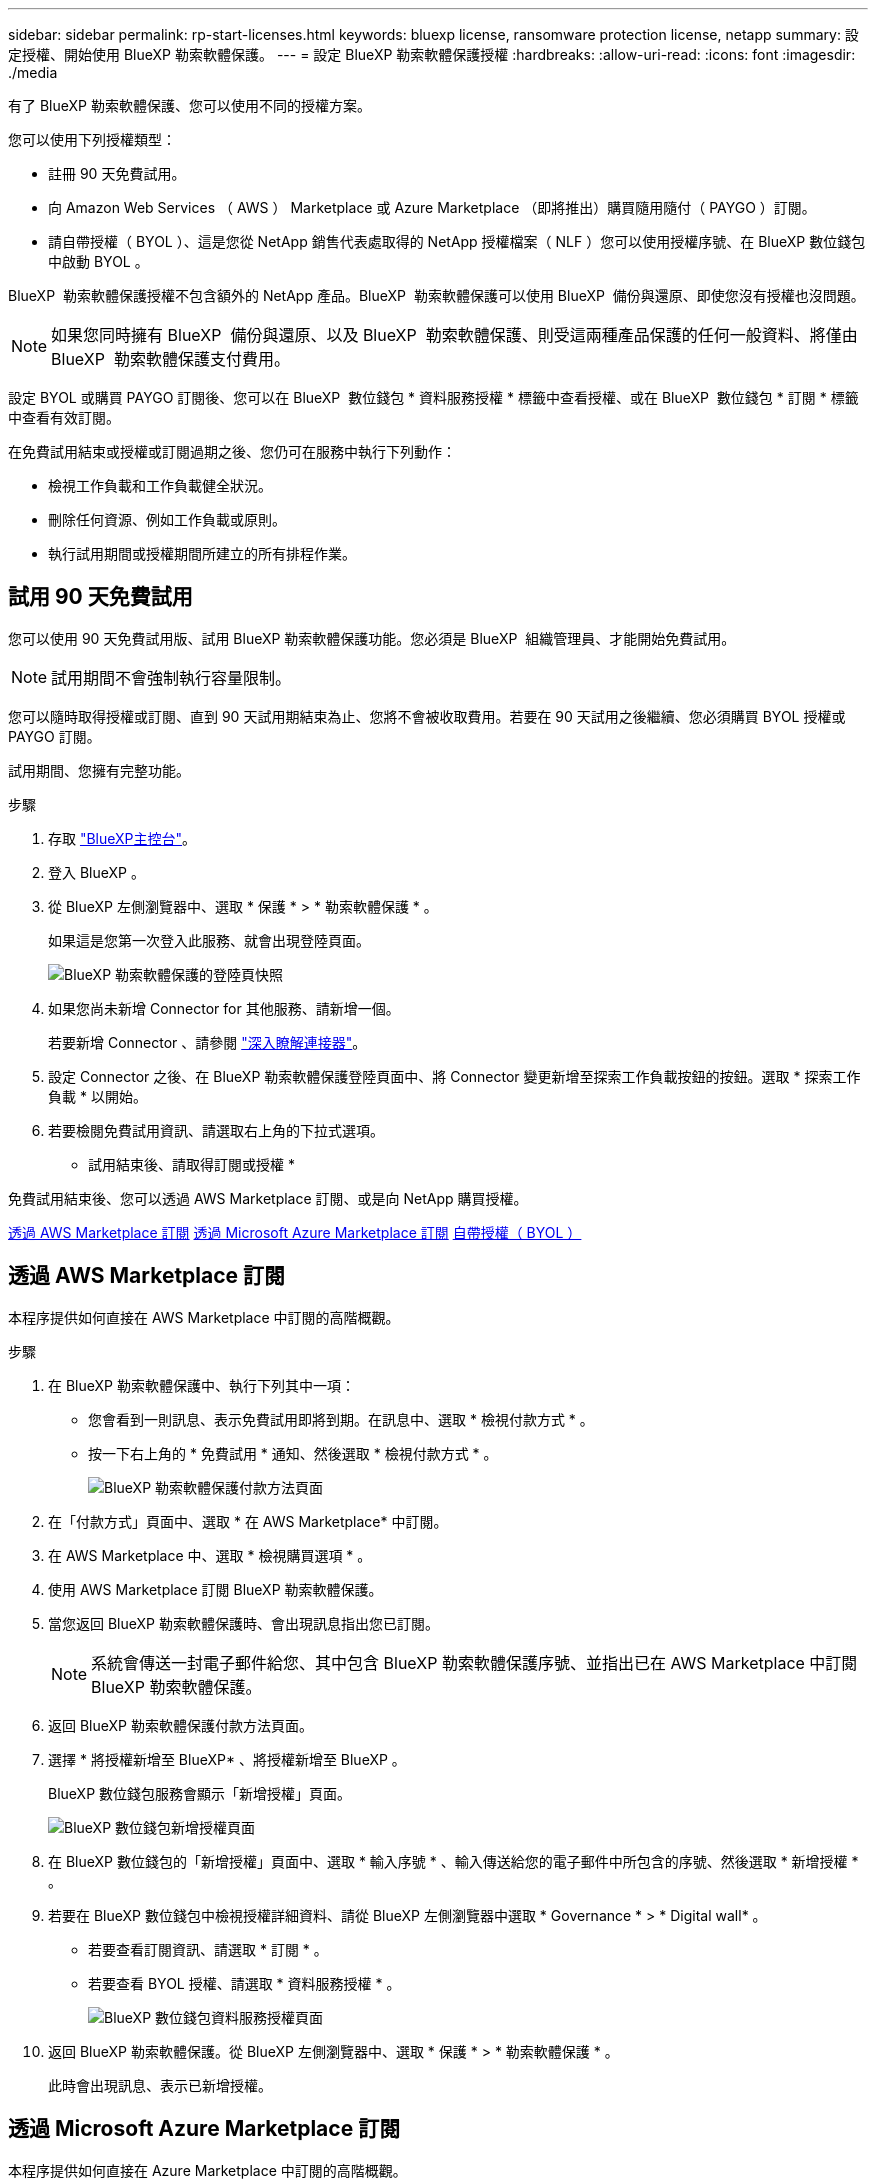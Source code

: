 ---
sidebar: sidebar 
permalink: rp-start-licenses.html 
keywords: bluexp license, ransomware protection license, netapp 
summary: 設定授權、開始使用 BlueXP 勒索軟體保護。 
---
= 設定 BlueXP 勒索軟體保護授權
:hardbreaks:
:allow-uri-read: 
:icons: font
:imagesdir: ./media


[role="lead"]
有了 BlueXP 勒索軟體保護、您可以使用不同的授權方案。

您可以使用下列授權類型：

* 註冊 90 天免費試用。
* 向 Amazon Web Services （ AWS ） Marketplace 或 Azure Marketplace （即將推出）購買隨用隨付（ PAYGO ）訂閱。
* 請自帶授權（ BYOL ）、這是您從 NetApp 銷售代表處取得的 NetApp 授權檔案（ NLF ）您可以使用授權序號、在 BlueXP 數位錢包中啟動 BYOL 。


BlueXP  勒索軟體保護授權不包含額外的 NetApp 產品。BlueXP  勒索軟體保護可以使用 BlueXP  備份與還原、即使您沒有授權也沒問題。


NOTE: 如果您同時擁有 BlueXP  備份與還原、以及 BlueXP  勒索軟體保護、則受這兩種產品保護的任何一般資料、將僅由 BlueXP  勒索軟體保護支付費用。

設定 BYOL 或購買 PAYGO 訂閱後、您可以在 BlueXP  數位錢包 * 資料服務授權 * 標籤中查看授權、或在 BlueXP  數位錢包 * 訂閱 * 標籤中查看有效訂閱。

在免費試用結束或授權或訂閱過期之後、您仍可在服務中執行下列動作：

* 檢視工作負載和工作負載健全狀況。
* 刪除任何資源、例如工作負載或原則。
* 執行試用期間或授權期間所建立的所有排程作業。




== 試用 90 天免費試用

您可以使用 90 天免費試用版、試用 BlueXP 勒索軟體保護功能。您必須是 BlueXP  組織管理員、才能開始免費試用。


NOTE: 試用期間不會強制執行容量限制。

您可以隨時取得授權或訂閱、直到 90 天試用期結束為止、您將不會被收取費用。若要在 90 天試用之後繼續、您必須購買 BYOL 授權或 PAYGO 訂閱。

試用期間、您擁有完整功能。

.步驟
. 存取 https://console.bluexp.netapp.com/["BlueXP主控台"^]。
. 登入 BlueXP 。
. 從 BlueXP 左側瀏覽器中、選取 * 保護 * > * 勒索軟體保護 * 。
+
如果這是您第一次登入此服務、就會出現登陸頁面。

+
image:screen-rp-landing.png["BlueXP 勒索軟體保護的登陸頁快照"]

. 如果您尚未新增 Connector for 其他服務、請新增一個。
+
若要新增 Connector 、請參閱 https://docs.netapp.com/us-en/bluexp-setup-admin/concept-connectors.html["深入瞭解連接器"^]。

. 設定 Connector 之後、在 BlueXP 勒索軟體保護登陸頁面中、將 Connector 變更新增至探索工作負載按鈕的按鈕。選取 * 探索工作負載 * 以開始。
. 若要檢閱免費試用資訊、請選取右上角的下拉式選項。


* 試用結束後、請取得訂閱或授權 *

免費試用結束後、您可以透過 AWS Marketplace 訂閱、或是向 NetApp 購買授權。

<<透過 AWS Marketplace 訂閱>> <<透過 Microsoft Azure Marketplace 訂閱>> <<自帶授權（ BYOL ）>>



== 透過 AWS Marketplace 訂閱

本程序提供如何直接在 AWS Marketplace 中訂閱的高階概觀。

.步驟
. 在 BlueXP 勒索軟體保護中、執行下列其中一項：
+
** 您會看到一則訊息、表示免費試用即將到期。在訊息中、選取 * 檢視付款方式 * 。
** 按一下右上角的 * 免費試用 * 通知、然後選取 * 檢視付款方式 * 。
+
image:screen-license-payment-methods2.png["BlueXP 勒索軟體保護付款方法頁面"]



. 在「付款方式」頁面中、選取 * 在 AWS Marketplace* 中訂閱。
. 在 AWS Marketplace 中、選取 * 檢視購買選項 * 。
. 使用 AWS Marketplace 訂閱 BlueXP 勒索軟體保護。
. 當您返回 BlueXP 勒索軟體保護時、會出現訊息指出您已訂閱。
+

NOTE: 系統會傳送一封電子郵件給您、其中包含 BlueXP 勒索軟體保護序號、並指出已在 AWS Marketplace 中訂閱 BlueXP 勒索軟體保護。

. 返回 BlueXP 勒索軟體保護付款方法頁面。
. 選擇 * 將授權新增至 BlueXP* 、將授權新增至 BlueXP 。
+
BlueXP 數位錢包服務會顯示「新增授權」頁面。

+
image:screen-license-dw-add-license.png["BlueXP 數位錢包新增授權頁面"]

. 在 BlueXP 數位錢包的「新增授權」頁面中、選取 * 輸入序號 * 、輸入傳送給您的電子郵件中所包含的序號、然後選取 * 新增授權 * 。
. 若要在 BlueXP 數位錢包中檢視授權詳細資料、請從 BlueXP 左側瀏覽器中選取 * Governance * > * Digital wall* 。
+
** 若要查看訂閱資訊、請選取 * 訂閱 * 。
** 若要查看 BYOL 授權、請選取 * 資料服務授權 * 。
+
image:screen-dw-data-services-license.png["BlueXP 數位錢包資料服務授權頁面"]



. 返回 BlueXP 勒索軟體保護。從 BlueXP 左側瀏覽器中、選取 * 保護 * > * 勒索軟體保護 * 。
+
此時會出現訊息、表示已新增授權。





== 透過 Microsoft Azure Marketplace 訂閱

本程序提供如何直接在 Azure Marketplace 中訂閱的高階概觀。

.步驟
. 在 BlueXP 勒索軟體保護中、執行下列其中一項：
+
** 您會看到一則訊息、表示免費試用即將到期。在訊息中、選取 * 檢視付款方式 * 。
** 按一下右上角的 * 免費試用 * 通知、然後選取 * 檢視付款方式 * 。
+
image:screen-license-payment-methods2.png["BlueXP 勒索軟體保護付款方法頁面"]



. 在「付款方式」頁面中、選取 * 在 Azure Marketplace 中訂閱 * 。
. 在 Azure Marketplace 中、選取 * 檢視購買選項 * 。
. 使用 Azure Marketplace 訂閱 BlueXP 勒索軟體保護。
. 當您返回 BlueXP 勒索軟體保護時、會出現訊息指出您已訂閱。
+

NOTE: 系統會傳送一封電子郵件給您、其中包含 BlueXP 勒索軟體保護序號、並指出 BlueXP 勒索軟體保護已在 Azure Marketplace 中訂閱。

. 返回 BlueXP 勒索軟體保護付款方法頁面。
. 選擇 * 將授權新增至 BlueXP* 、將授權新增至 BlueXP 。
+
BlueXP 數位錢包服務會顯示「新增授權」頁面。

+
image:screen-license-dw-add-license.png["BlueXP 數位錢包新增授權頁面"]

. 在 BlueXP 數位錢包的「新增授權」頁面中、選取 * 輸入序號 * 、輸入傳送給您的電子郵件中所包含的序號、然後選取 * 新增授權 * 。
. 若要在 BlueXP 數位錢包中檢視授權詳細資料、請從 BlueXP 左側瀏覽器中選取 * Governance * > * Digital wall* 。
+
** 若要查看訂閱資訊、請選取 * 訂閱 * 。
** 若要查看 BYOL 授權、請選取 * 資料服務授權 * 。
+
image:screen-dw-data-services-license.png["BlueXP 數位錢包資料服務授權頁面"]



. 返回 BlueXP 勒索軟體保護。從 BlueXP 左側瀏覽器中、選取 * 保護 * > * 勒索軟體保護 * 。
+
此時會出現訊息、表示已新增授權。





== 自帶授權（ BYOL ）

如果您想要自帶授權（ BYOL ）、您必須購買授權、取得 NetApp 授權檔案（ NLF ）、並將授權新增至 BlueXP 數位錢包。

* 將您的授權檔案新增至 BlueXP 數位錢包 *

向 NetApp 銷售代表購買 BlueXP 勒索軟體保護授權後、您可以輸入 BlueXP 勒索軟體保護序號和 NetApp 支援網站 （ NSS ）帳戶資訊來啟動授權。

.開始之前
您需要 BlueXP  勒索軟體保護序號。請從您的銷售訂單中找出此號碼、或聯絡客戶團隊以取得此資訊。

.步驟
. 取得授權後、請返回 BlueXP 勒索軟體保護。選取右上角的 * 檢視付款方式 * 選項。或者、在免費試用即將到期的訊息中、選取 * 訂閱或購買授權 * 。
. 選取 * 新增授權至 BlueXP* 。
+
您將會被引導至 BlueXP 數位錢包。

. 在 BlueXP 數位錢包中、從 * 資料服務授權 * 標籤中、選取 * 新增授權 * 。
+
image:screen-license-dw-add-license.png["BlueXP 數位錢包新增授權頁面"]

. 在「新增授權」頁面中、輸入序號和 NetApp 支援網站 帳戶資訊。
+
** 如果您有 BlueXP 授權序號、而且知道您的 NSS 帳戶、請選取 * 輸入序號 * 選項、然後輸入該資訊。
+
如果下拉式清單中沒有您的 NetApp 支援網站帳戶， https://docs.netapp.com/us-en/bluexp-setup-admin/task-adding-nss-accounts.html["將新增至BlueXP的NSS帳戶"^]。

** 如果您有 BlueXP 授權檔案（安裝在黑暗網站時為必填）、請選取 * 上傳授權檔案 * 選項、然後依照提示附加檔案。


. 選擇*新增授權*。


.結果
BlueXP 數位錢包現在以授權方式提供 BlueXP 勒索軟體保護。



== BlueXP 授權到期時請更新

如果您的授權期限即將到期、或是您的授權容量已達到上限、您將會在 BlueXP 災難勒索軟體保護 UI 中收到通知。您可以在 BlueXP 勒索軟體保護授權過期前更新、以避免存取掃描資料的能力中斷。


TIP: 此訊息也會出現在 BlueXP 數位錢包和中 https://docs.netapp.com/us-en/bluexp-setup-admin/task-monitor-cm-operations.html#monitoring-operations-status-using-the-notification-center["通知"]。

.步驟
. 選取 BlueXP 右下角的聊天圖示、以申請延長您的期限、或申請額外的授權容量、以取得特定序號。您也可以傳送電子郵件要求更新授權。
+
在您支付授權費用並向 NetApp 支援網站 註冊之後、 BlueXP 會自動更新 BlueXP 數位錢包中的授權、而「資料服務授權」頁面則會在 5 到 10 分鐘內反映變更。

. 如果BlueXP無法自動更新授權（例如、安裝在暗點）、則您需要手動上傳授權檔案。
+
.. 您可以從 NetApp 支援網站 取得授權檔案。
.. 存取 BlueXP 數位錢包。
.. 選取 * 資料服務授權 * 標籤、選取要更新之服務序號的 * 動作 ... * 圖示、然後選取 * 更新授權 * 。



